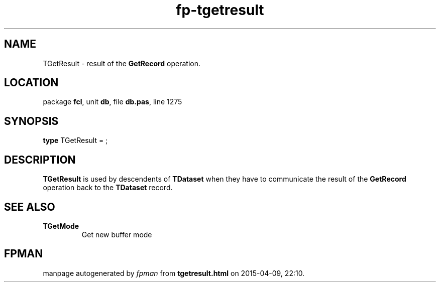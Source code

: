 .\" file autogenerated by fpman
.TH "fp-tgetresult" 3 "2014-03-14" "fpman" "Free Pascal Programmer's Manual"
.SH NAME
TGetResult - result of the \fBGetRecord\fR operation.
.SH LOCATION
package \fBfcl\fR, unit \fBdb\fR, file \fBdb.pas\fR, line 1275
.SH SYNOPSIS
\fBtype\fR TGetResult = ;
.SH DESCRIPTION
\fBTGetResult\fR is used by descendents of \fBTDataset\fR when they have to communicate the result of the \fBGetRecord\fR operation back to the \fBTDataset\fR record.


.SH SEE ALSO
.TP
.B TGetMode
Get new buffer mode

.SH FPMAN
manpage autogenerated by \fIfpman\fR from \fBtgetresult.html\fR on 2015-04-09, 22:10.


